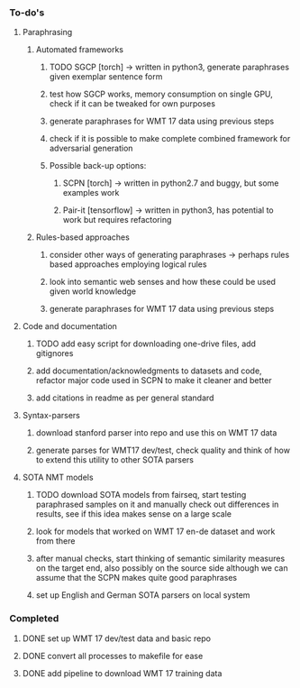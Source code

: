 *** To-do's

**** Paraphrasing
***** Automated frameworks
****** TODO SGCP [torch] -> written in python3, generate paraphrases given exemplar sentence form
****** test how SGCP works, memory consumption on single GPU, check if it can be tweaked for own purposes
****** generate paraphrases for WMT 17 data using previous steps
****** check if it is possible to make complete combined framework for adversarial generation
****** Possible back-up options:
******* SCPN [torch] -> written in python2.7 and buggy, but some examples work
******* Pair-it [tensorflow] -> written in python3, has potential to work but requires refactoring


***** Rules-based approaches
****** consider other ways of generating paraphrases -> perhaps rules based approaches employing logical rules
****** look into semantic web senses and how these could be used given world knowledge
****** generate paraphrases for WMT 17 data using previous steps

**** Code and documentation
***** TODO add easy script for downloading one-drive files, add gitignores
***** add documentation/acknowledgments to datasets and code, refactor major code used in SCPN to make it cleaner and better
***** add citations in readme as per general standard

**** Syntax-parsers
***** download stanford parser into repo and use this on WMT 17 data
***** generate parses for WMT17 dev/test, check quality and think of how to extend this utility to other SOTA parsers

**** SOTA NMT models
***** TODO download SOTA models from fairseq, start testing paraphrased samples on it and manually check out differences in results, see if this idea makes sense on a large scale
***** look for models that worked on WMT 17 en-de dataset and work from there
***** after manual checks, start thinking of semantic similarity measures on the target end, also possibly on the source side although we can assume that the SCPN makes quite good paraphrases
***** set up English and German SOTA parsers on local system

*** Completed
***** DONE set up WMT 17 dev/test data and basic repo
      CLOSED: [2020-04-29 Wed 15:57]
***** DONE convert all processes to makefile for ease
      CLOSED: [2020-05-04 Mon 15:31]
***** DONE add pipeline to download WMT 17 training data      
      CLOSED: [2020-05-04 Mon 15:37]
